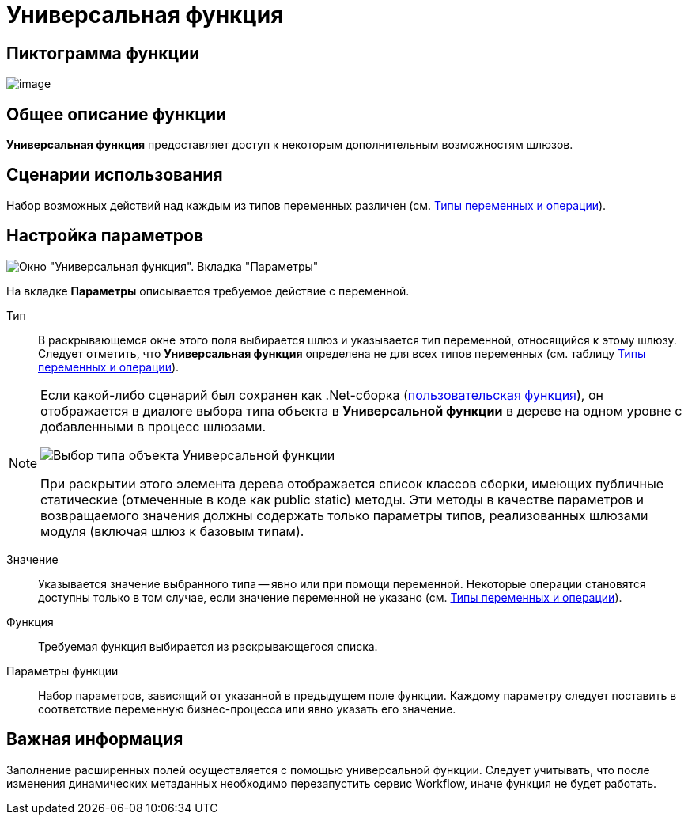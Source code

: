 = Универсальная функция

== Пиктограмма функции

image:buttons/Function_Universal.png[image]

== Общее описание функции

*Универсальная функция* предоставляет доступ к некоторым дополнительным возможностям шлюзов.

== Сценарии использования

Набор возможных действий над каждым из типов переменных различен (см. xref:functions/basic/Function_Universal_Types_Variables_and_Operations.adoc[Типы переменных и операции]).

== Настройка параметров

image::Parameters_Universal.png[Окно "Универсальная функция". Вкладка "Параметры"]

На вкладке *Параметры* описывается требуемое действие с переменной.

Тип::
В раскрывающемся окне этого поля выбирается шлюз и указывается тип переменной, относящийся к этому шлюзу. Следует отметить, что *Универсальная функция* определена не для всех типов переменных (см. таблицу xref:functions/basic/Function_Universal_Types_Variables_and_Operations.adoc[Типы переменных и операции]).

[NOTE]
====
Если какой-либо сценарий был сохранен как .Net-сборка (xref:function-scenario-based.adoc[пользовательская функция]), он отображается в диалоге выбора типа объекта в *Универсальной функции* в дереве на одном уровне с добавленными в процесс шлюзами.

image::Parameters_Universal_Types_Variable.png[Выбор типа объекта Универсальной функции]

При раскрытии этого элемента дерева отображается список классов сборки, имеющих публичные статические (отмеченные в коде как public static) методы. Эти методы в качестве параметров и возвращаемого значения должны содержать только параметры типов, реализованных шлюзами модуля (включая шлюз к базовым типам).
====

Значение::
Указывается значение выбранного типа -- явно или при помощи переменной. Некоторые операции становятся доступны только в том случае, если значение переменной не указано (см. xref:functions/basic/Function_Universal_Types_Variables_and_Operations.adoc[Типы переменных и операции]).
Функция::
Требуемая функция выбирается из раскрывающегося списка.
Параметры функции::
Набор параметров, зависящий от указанной в предыдущем поле функции. Каждому параметру следует поставить в соответствие переменную бизнес-процесса или явно указать его значение.

== Важная информация

Заполнение расширенных полей осуществляется с помощью универсальной функции. Следует учитывать, что после изменения динамических метаданных необходимо перезапустить сервис Workflow, иначе функция не будет работать.
